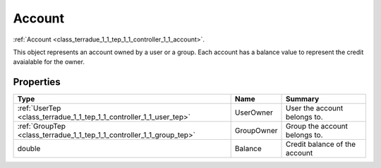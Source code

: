 .. _class_terradue_1_1_tep_1_1_controller_1_1_account:

Account
-------

:ref:`Account <class_terradue_1_1_tep_1_1_controller_1_1_account>`. 


.. uml::

  !include includes/skins.iuml
  skinparam backgroundColor #FFFFFF
  skinparam componentStyle uml2
  !include source/classes/class_terradue_1_1_tep_1_1_controller_1_1_account.iuml

This object represents an account owned by a user or a group. Each account has a balance value to represent the credit avaialable for the owner. 

Properties
^^^^^^^^^^

.. cssclass:: propertiestable

+-----------------------------------------------------------------------+------------+---------------------------------+
| Type                                                                  | Name       | Summary                         |
+=======================================================================+============+=================================+
| :ref:`UserTep <class_terradue_1_1_tep_1_1_controller_1_1_user_tep>`   | UserOwner  | User the account belongs to.    |
+-----------------------------------------------------------------------+------------+---------------------------------+
| :ref:`GroupTep <class_terradue_1_1_tep_1_1_controller_1_1_group_tep>` | GroupOwner | Group the account belongs to.   |
+-----------------------------------------------------------------------+------------+---------------------------------+
| double                                                                | Balance    | Credit balance of the account   |
+-----------------------------------------------------------------------+------------+---------------------------------+

